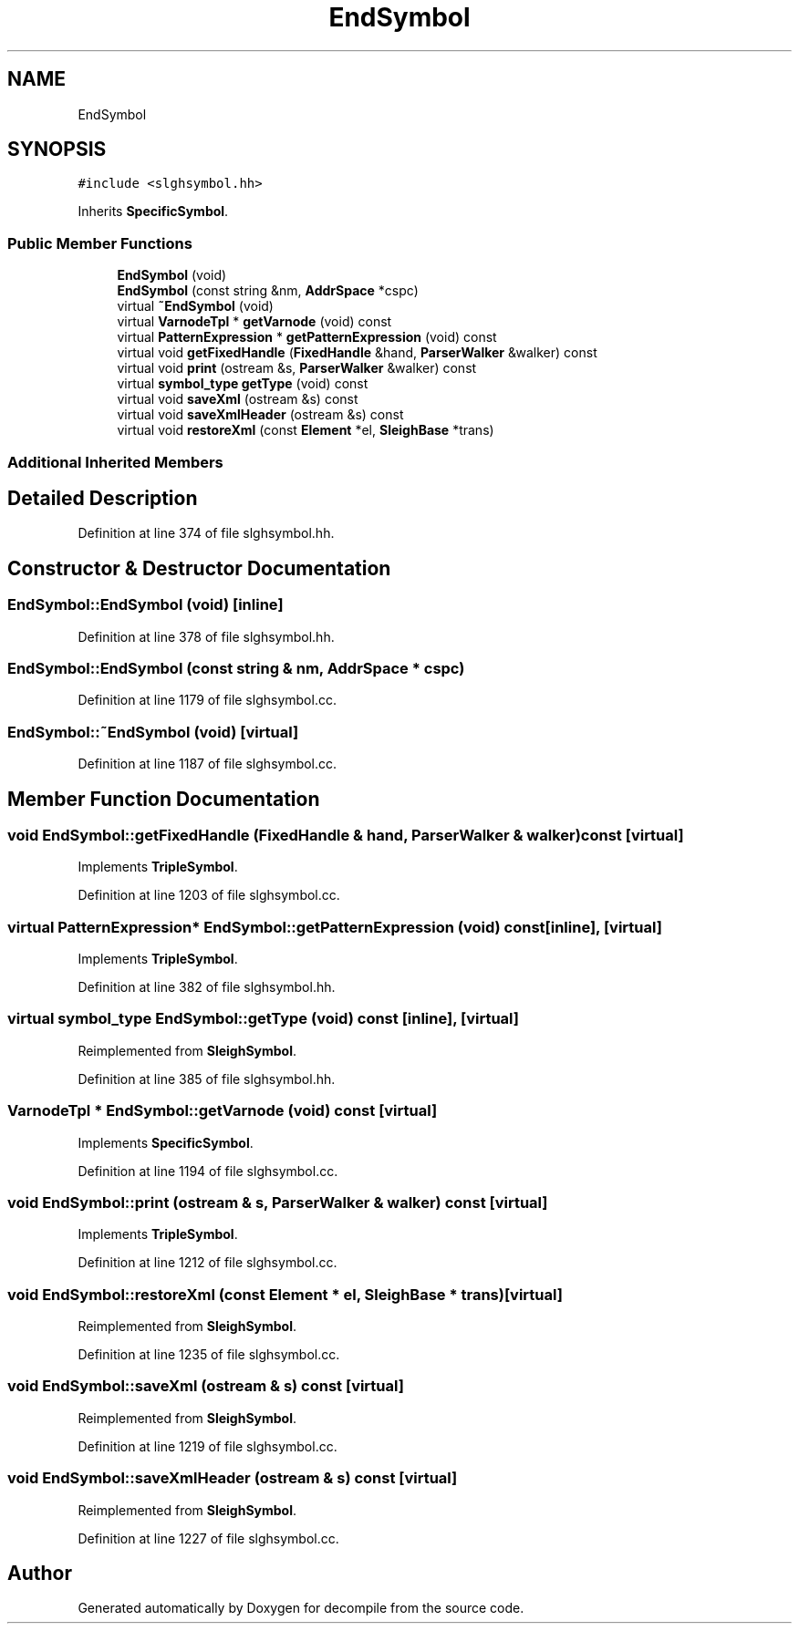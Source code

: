 .TH "EndSymbol" 3 "Sun Apr 14 2019" "decompile" \" -*- nroff -*-
.ad l
.nh
.SH NAME
EndSymbol
.SH SYNOPSIS
.br
.PP
.PP
\fC#include <slghsymbol\&.hh>\fP
.PP
Inherits \fBSpecificSymbol\fP\&.
.SS "Public Member Functions"

.in +1c
.ti -1c
.RI "\fBEndSymbol\fP (void)"
.br
.ti -1c
.RI "\fBEndSymbol\fP (const string &nm, \fBAddrSpace\fP *cspc)"
.br
.ti -1c
.RI "virtual \fB~EndSymbol\fP (void)"
.br
.ti -1c
.RI "virtual \fBVarnodeTpl\fP * \fBgetVarnode\fP (void) const"
.br
.ti -1c
.RI "virtual \fBPatternExpression\fP * \fBgetPatternExpression\fP (void) const"
.br
.ti -1c
.RI "virtual void \fBgetFixedHandle\fP (\fBFixedHandle\fP &hand, \fBParserWalker\fP &walker) const"
.br
.ti -1c
.RI "virtual void \fBprint\fP (ostream &s, \fBParserWalker\fP &walker) const"
.br
.ti -1c
.RI "virtual \fBsymbol_type\fP \fBgetType\fP (void) const"
.br
.ti -1c
.RI "virtual void \fBsaveXml\fP (ostream &s) const"
.br
.ti -1c
.RI "virtual void \fBsaveXmlHeader\fP (ostream &s) const"
.br
.ti -1c
.RI "virtual void \fBrestoreXml\fP (const \fBElement\fP *el, \fBSleighBase\fP *trans)"
.br
.in -1c
.SS "Additional Inherited Members"
.SH "Detailed Description"
.PP 
Definition at line 374 of file slghsymbol\&.hh\&.
.SH "Constructor & Destructor Documentation"
.PP 
.SS "EndSymbol::EndSymbol (void)\fC [inline]\fP"

.PP
Definition at line 378 of file slghsymbol\&.hh\&.
.SS "EndSymbol::EndSymbol (const string & nm, \fBAddrSpace\fP * cspc)"

.PP
Definition at line 1179 of file slghsymbol\&.cc\&.
.SS "EndSymbol::~EndSymbol (void)\fC [virtual]\fP"

.PP
Definition at line 1187 of file slghsymbol\&.cc\&.
.SH "Member Function Documentation"
.PP 
.SS "void EndSymbol::getFixedHandle (\fBFixedHandle\fP & hand, \fBParserWalker\fP & walker) const\fC [virtual]\fP"

.PP
Implements \fBTripleSymbol\fP\&.
.PP
Definition at line 1203 of file slghsymbol\&.cc\&.
.SS "virtual \fBPatternExpression\fP* EndSymbol::getPatternExpression (void) const\fC [inline]\fP, \fC [virtual]\fP"

.PP
Implements \fBTripleSymbol\fP\&.
.PP
Definition at line 382 of file slghsymbol\&.hh\&.
.SS "virtual \fBsymbol_type\fP EndSymbol::getType (void) const\fC [inline]\fP, \fC [virtual]\fP"

.PP
Reimplemented from \fBSleighSymbol\fP\&.
.PP
Definition at line 385 of file slghsymbol\&.hh\&.
.SS "\fBVarnodeTpl\fP * EndSymbol::getVarnode (void) const\fC [virtual]\fP"

.PP
Implements \fBSpecificSymbol\fP\&.
.PP
Definition at line 1194 of file slghsymbol\&.cc\&.
.SS "void EndSymbol::print (ostream & s, \fBParserWalker\fP & walker) const\fC [virtual]\fP"

.PP
Implements \fBTripleSymbol\fP\&.
.PP
Definition at line 1212 of file slghsymbol\&.cc\&.
.SS "void EndSymbol::restoreXml (const \fBElement\fP * el, \fBSleighBase\fP * trans)\fC [virtual]\fP"

.PP
Reimplemented from \fBSleighSymbol\fP\&.
.PP
Definition at line 1235 of file slghsymbol\&.cc\&.
.SS "void EndSymbol::saveXml (ostream & s) const\fC [virtual]\fP"

.PP
Reimplemented from \fBSleighSymbol\fP\&.
.PP
Definition at line 1219 of file slghsymbol\&.cc\&.
.SS "void EndSymbol::saveXmlHeader (ostream & s) const\fC [virtual]\fP"

.PP
Reimplemented from \fBSleighSymbol\fP\&.
.PP
Definition at line 1227 of file slghsymbol\&.cc\&.

.SH "Author"
.PP 
Generated automatically by Doxygen for decompile from the source code\&.
